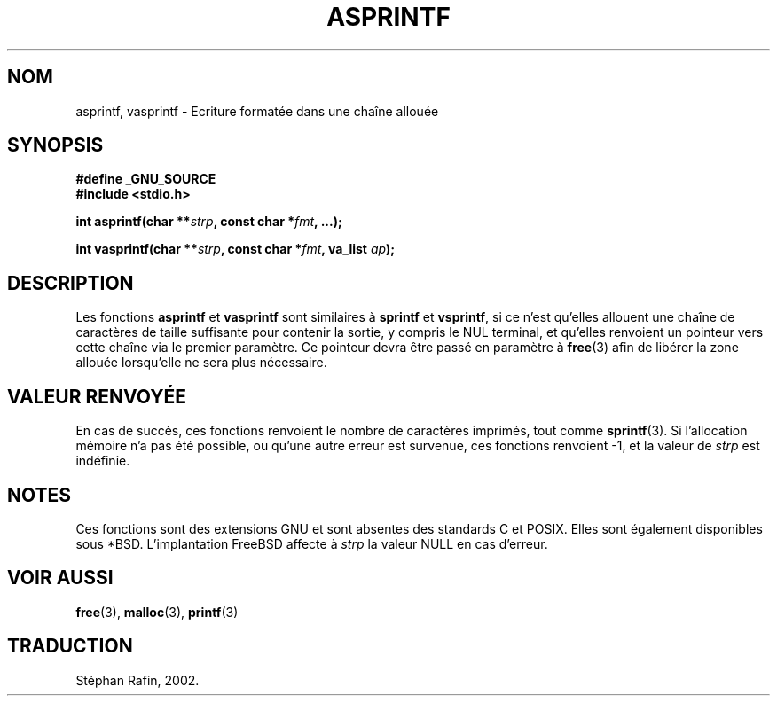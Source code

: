 .\" Copyright (C) 2001 Andries Brouwer <aeb@cwi.nl>
.\"
.\" Permission is granted to make and distribute verbatim copies of this
.\" manual provided the copyright notice and this permission notice are
.\" preserved on all copies.
.\"
.\" Permission is granted to copy and distribute modified versions of this
.\" manual under the conditions for verbatim copying, provided that the
.\" entire resulting derived work is distributed under the terms of a
.\" permission notice identical to this one
.\" 
.\" Since the Linux kernel and libraries are constantly changing, this
.\" manual page may be incorrect or out-of-date.  The author(s) assume no
.\" responsibility for errors or omissions, or for damages resulting from
.\" the use of the information contained herein.  The author(s) may not
.\" have taken the same level of care in the production of this manual,
.\" which is licensed free of charge, as they might when working
.\" professionally.
.\" 
.\" Formatted or processed versions of this manual, if unaccompanied by
.\" the source, must acknowledge the copyright and authors of this work.
.\"
.\" Text fragments inspired by Martin Schulze <joey@infodrom.org>.
.\" 
.\" Traduction 19/04/2002 par Stéphan Rafin (stephan.rafin@laposte.net)
.\" MàJ 21/07/2003 LDP-1.56
.\"
.TH ASPRINTF 3 "21 juillet 2003" LDP "Manuel du programmeur Linux"
.SH NOM
asprintf, vasprintf \- Ecriture formatée dans une chaîne allouée 
.SH SYNOPSIS
.B #define _GNU_SOURCE
.br
.B #include <stdio.h>
.sp
.BI "int asprintf(char **" strp ", const char *" fmt ", ...);"
.sp
.BI "int vasprintf(char **" strp ", const char *" fmt ", va_list " ap );
.SH DESCRIPTION
Les fonctions
.B asprintf
et
.B vasprintf
sont similaires à
.B sprintf
et
.BR vsprintf ,
si ce n'est qu'elles allouent une chaîne de caractères de taille suffisante pour
contenir la sortie, y compris le NUL terminal,
et qu'elles renvoient un pointeur vers cette chaîne via le premier paramètre.
Ce pointeur devra être passé en paramètre à
.BR free (3)
afin de libérer la zone allouée lorsqu'elle ne sera plus nécessaire.
.SH "VALEUR RENVOYÉE"
En cas de succès, ces fonctions renvoient le nombre de caractères imprimés,
tout comme
.BR sprintf (3).
Si l'allocation mémoire n'a pas été possible, ou qu'une autre erreur est survenue,
ces fonctions renvoient \-1, et la valeur de 
.I strp
est indéfinie.
.SH NOTES
Ces fonctions sont des extensions GNU et sont absentes des standards C et POSIX.
Elles sont également disponibles sous *BSD.
L'implantation FreeBSD affecte à
.I strp
la valeur NULL en cas d'erreur.
.SH "VOIR AUSSI"
.BR free (3),
.BR malloc (3),
.BR printf (3)
.SH TRADUCTION
Stéphan Rafin, 2002.
